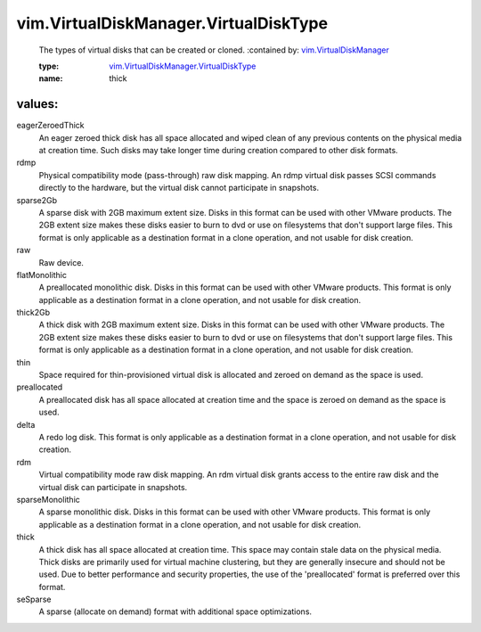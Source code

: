 .. _vim.VirtualDiskManager: ../../vim/VirtualDiskManager.rst

.. _vim.VirtualDiskManager.VirtualDiskType: ../../vim/VirtualDiskManager/VirtualDiskType.rst

vim.VirtualDiskManager.VirtualDiskType
======================================
  The types of virtual disks that can be created or cloned.
  :contained by: `vim.VirtualDiskManager`_

  :type: `vim.VirtualDiskManager.VirtualDiskType`_

  :name: thick

values:
--------

eagerZeroedThick
   An eager zeroed thick disk has all space allocated and wiped clean of any previous contents on the physical media at creation time. Such disks may take longer time during creation compared to other disk formats.

rdmp
   Physical compatibility mode (pass-through) raw disk mapping. An rdmp virtual disk passes SCSI commands directly to the hardware, but the virtual disk cannot participate in snapshots.

sparse2Gb
   A sparse disk with 2GB maximum extent size. Disks in this format can be used with other VMware products. The 2GB extent size makes these disks easier to burn to dvd or use on filesystems that don't support large files. This format is only applicable as a destination format in a clone operation, and not usable for disk creation.

raw
   Raw device.

flatMonolithic
   A preallocated monolithic disk. Disks in this format can be used with other VMware products. This format is only applicable as a destination format in a clone operation, and not usable for disk creation.

thick2Gb
   A thick disk with 2GB maximum extent size. Disks in this format can be used with other VMware products. The 2GB extent size makes these disks easier to burn to dvd or use on filesystems that don't support large files. This format is only applicable as a destination format in a clone operation, and not usable for disk creation.

thin
   Space required for thin-provisioned virtual disk is allocated and zeroed on demand as the space is used.

preallocated
   A preallocated disk has all space allocated at creation time and the space is zeroed on demand as the space is used.

delta
   A redo log disk. This format is only applicable as a destination format in a clone operation, and not usable for disk creation.

rdm
   Virtual compatibility mode raw disk mapping. An rdm virtual disk grants access to the entire raw disk and the virtual disk can participate in snapshots.

sparseMonolithic
   A sparse monolithic disk. Disks in this format can be used with other VMware products. This format is only applicable as a destination format in a clone operation, and not usable for disk creation.

thick
   A thick disk has all space allocated at creation time. This space may contain stale data on the physical media. Thick disks are primarily used for virtual machine clustering, but they are generally insecure and should not be used. Due to better performance and security properties, the use of the 'preallocated' format is preferred over this format.

seSparse
   A sparse (allocate on demand) format with additional space optimizations.
